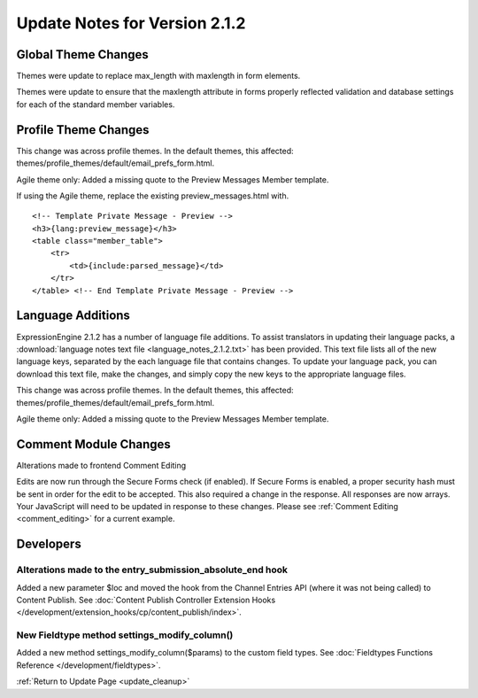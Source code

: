 Update Notes for Version 2.1.2
==============================


Global Theme Changes
--------------------

Themes were update to replace max_length with maxlength in form
elements.

Themes were update to ensure that the maxlength attribute in forms
properly reflected validation and database settings for each of the
standard member variables.

Profile Theme Changes
---------------------

This change was across profile themes. In the default themes, this
affected: themes/profile_themes/default/email_prefs_form.html.

Agile theme only: Added a missing quote to the Preview Messages Member
template.

If using the Agile theme, replace the existing preview\_messages.html
with.

::

    <!-- Template Private Message - Preview -->
    <h3>{lang:preview_message}</h3>
    <table class="member_table">
        <tr>
            <td>{include:parsed_message}</td>
        </tr>
    </table> <!-- End Template Private Message - Preview -->


Language Additions
------------------

ExpressionEngine 2.1.2 has a number of language file additions. To
assist translators in updating their language packs, a :download:`language notes
text file <language_notes_2.1.2.txt>` has been provided. This text file
lists all of the new language keys, separated by the each language file
that contains changes. To update your language pack, you can download
this text file, make the changes, and simply copy the new keys to the
appropriate language files.

This change was across profile themes. In the default themes, this
affected: themes/profile_themes/default/email_prefs_form.html.

Agile theme only: Added a missing quote to the Preview Messages Member
template.


Comment Module Changes
----------------------

Alterations made to frontend Comment Editing

Edits are now run through the Secure Forms check (if enabled). If Secure
Forms is enabled, a proper security hash must be sent in order for the
edit to be accepted. This also required a change in the response. All
responses are now arrays. Your JavaScript will need to be updated in
response to these changes. Please see :ref:`Comment
Editing <comment_editing>` for a current
example.

Developers
----------

Alterations made to the entry_submission_absolute_end hook
~~~~~~~~~~~~~~~~~~~~~~~~~~~~~~~~~~~~~~~~~~~~~~~~~~~~~~~~~~

Added a new parameter $loc and moved the hook from the Channel Entries
API (where it was not being called) to Content Publish. See
:doc:`Content Publish Controller Extension Hooks
</development/extension_hooks/cp/content_publish/index>`.

New Fieldtype method settings_modify_column()
~~~~~~~~~~~~~~~~~~~~~~~~~~~~~~~~~~~~~~~~~~~~~

Added a new method settings_modify_column($params) to the custom field
types. See :doc:`Fieldtypes Functions Reference
</development/fieldtypes>`.

:ref:`Return to Update Page <update_cleanup>`


